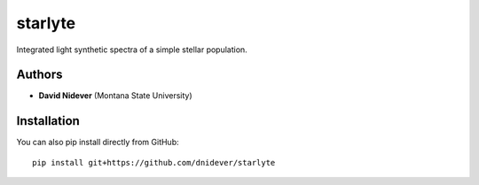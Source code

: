 
starlyte
========

Integrated light synthetic spectra of a simple stellar population.

Authors
-------

- **David Nidever** (Montana State University)
  
Installation
------------

You can also pip install directly from GitHub::

    pip install git+https://github.com/dnidever/starlyte


